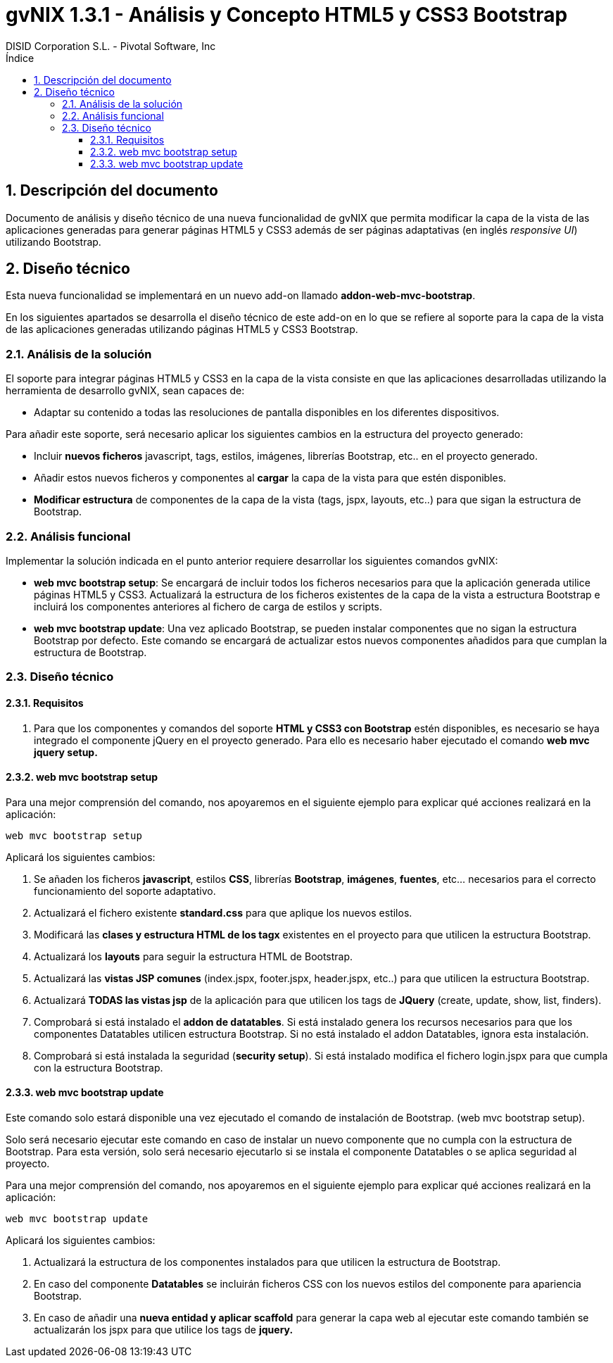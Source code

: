 //
// Prerequisites:
//
//   ruby 1.9.3+
//   asciidoctor     (use gem to install)
//   asciidoctor-pdf (use gem to install)
//
// Build the document:
// ===================
//
// HTML5:
//   $ asciidoc -b html5 td-addon-web-mvc-bootstrap_es.adoc
//
// HTML5 Asciidoctor:
//   # Embed images in XHTML
//   asciidoctor -b html5 td-addon-web-mvc-bootstrap_es.adoc
//
// PDF Asciidoctor:
//   $ asciidoctor-pdf td-addon-web-mvc-bootstrap_es.adoc
//
= {title}
:title:			gvNIX 1.3.1 - Análisis y Concepto HTML5 y CSS3 Bootstrap
:author: 		DISID Corporation S.L. - Pivotal Software, Inc
:authorsite: 		www.disid.com
:copyright: 		CC BY-NC-SA 3.0
:doctype: 		article
:toc:
:toc-placement:		left
:toc-title:		Índice
:toclevels: 		4
:numbered:
:sectnumlevels:		4
ifdef::backend-pdf[]
:pdf-style:		asciidoctor
:pagenums:
//:pygments-style: 	bw
//:source-highlighter: 	pygments
endif::[]

[[descripcion-doc]]
== Descripción del documento

Documento de análisis y diseño técnico de una nueva funcionalidad de gvNIX que permita modificar la capa de la vista de las aplicaciones generadas para generar páginas HTML5 y CSS3 además de ser páginas adaptativas (en inglés _responsive UI_) utilizando Bootstrap.

[[diseño]]
== Diseño técnico

Esta nueva funcionalidad se implementará en un nuevo add-on llamado *addon-web-mvc-bootstrap*.

En los siguientes apartados se desarrolla el diseño técnico de este add-on en lo que se refiere al soporte para la capa de la vista de las aplicaciones generadas utilizando páginas HTML5 y CSS3 Bootstrap.

[[analisis-solucion]]
=== Análisis de la solución

El soporte para integrar páginas HTML5 y CSS3 en la capa de la vista consiste en que las aplicaciones desarrolladas utilizando la herramienta de desarrollo gvNIX, sean capaces de:

- Adaptar su contenido a todas las resoluciones de pantalla disponibles en los diferentes dispositivos.

Para añadir este soporte, será necesario aplicar los siguientes cambios en la estructura del proyecto generado:

* Incluir *nuevos ficheros* javascript, tags, estilos, imágenes, librerías Bootstrap, etc.. en el proyecto generado.
* Añadir estos nuevos ficheros y componentes al *cargar* la capa de la vista para que estén disponibles.
* *Modificar estructura* de componentes de la capa de la vista (tags, jspx, layouts, etc..) para que sigan la estructura de Bootstrap. 

[[analisis-funcional]]
=== Análisis funcional

Implementar la solución indicada en el punto anterior requiere desarrollar los siguientes comandos gvNIX:

- *web mvc bootstrap setup*: Se encargará de incluir todos los ficheros necesarios para que la aplicación generada utilice páginas HTML5 y CSS3. Actualizará la estructura de los ficheros existentes de la capa de la vista a estructura Bootstrap e incluirá los componentes anteriores al fichero de carga de estilos y scripts.

- *web mvc bootstrap update*: Una vez aplicado Bootstrap, se pueden instalar componentes que no sigan la estructura Bootstrap por defecto. Este comando se encargará de actualizar estos nuevos componentes añadidos para que cumplan la estructura de Bootstrap.

[[diseño-tecnico]]
=== Diseño técnico
 
[[requisitos]]
==== Requisitos

1. Para que los componentes y comandos del soporte *HTML y CSS3 con Bootstrap* estén disponibles, es necesario se haya integrado el componente jQuery en el proyecto generado. Para ello es necesario haber ejecutado el comando *web mvc jquery setup.*

[[web-mvc-bootstrap-setup]]
==== web mvc bootstrap setup

Para una mejor comprensión del comando, nos apoyaremos en el siguiente ejemplo para explicar qué acciones realizará en la aplicación:

	web mvc bootstrap setup

Aplicará los siguientes cambios:

1. Se añaden los ficheros *javascript*, estilos *CSS*, librerías *Bootstrap*, *imágenes*, *fuentes*, etc... necesarios para el correcto funcionamiento del soporte adaptativo. 
2. Actualizará el fichero existente *standard.css* para que aplique los nuevos estilos.
3. Modificará las *clases y estructura HTML de los tagx* existentes en el proyecto para que utilicen la estructura Bootstrap. 
4. Actualizará los *layouts* para seguir la estructura HTML de Bootstrap.
5. Actualizará las *vistas JSP comunes* (index.jspx, footer.jspx, header.jspx, etc..) para que utilicen la estructura Bootstrap.
6. Actualizará *TODAS las vistas jsp* de la aplicación para que utilicen los tags de *JQuery* (create, update, show, list, finders).
7. Comprobará si está instalado el *addon de datatables*. Si está instalado genera los recursos necesarios para que los componentes Datatables utilicen estructura Bootstrap. Si no está instalado el addon Datatables, ignora esta instalación.
8. Comprobará si está instalada la seguridad (*security setup*). Si está instalado modifica el fichero login.jspx para que cumpla con la estructura Bootstrap.

[[web-mvc-bootstrap-update]]
==== web mvc bootstrap update
	
Este comando solo estará disponible una vez ejecutado el comando de instalación de Bootstrap. (web mvc bootstrap setup).

Solo será necesario ejecutar este comando en caso de instalar un nuevo componente que no cumpla con la estructura de Bootstrap. Para esta versión, solo será necesario ejecutarlo si se instala el componente Datatables o se aplica seguridad al proyecto.

Para una mejor comprensión del comando, nos apoyaremos en el siguiente ejemplo para explicar qué acciones realizará en la aplicación:

	web mvc bootstrap update

Aplicará los siguientes cambios:

1. Actualizará la estructura de los componentes instalados para que utilicen la estructura de Bootstrap.
2. En caso del componente *Datatables* se incluirán ficheros CSS con los nuevos estilos del componente para apariencia Bootstrap.
3. En caso de añadir una *nueva entidad y aplicar scaffold* para generar la capa web al ejecutar este comando también se actualizarán los jspx para que utilice los tags de *jquery.*
